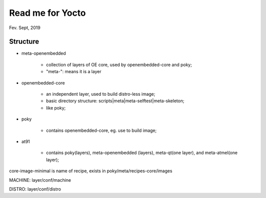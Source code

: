 Read me for Yocto 
################################
Fev. Sept, 2019

Structure
============================

* meta-openembedded

   * collection of layers of OE core, used by openembedded-core and poky;
   * "meta-": means it is a layer
   
* openembedded-core

   * an independent layer, used to build distro-less image;
   * basic directory structure: scripts|meta|meta-selftest|meta-skeleton;
   * like poky;

* poky

   * contains openembedded-core, eg. use to build image;

* at91

   * contains poky(layers), meta-openembedded (layers), meta-qt(one layer), and meta-atmel(one layer);
   

core-image-minimal is name of recipe, exists in poky/meta/recipes-core/images

MACHINE: layer/conf/machine

DISTRO: layer/conf/distro

   